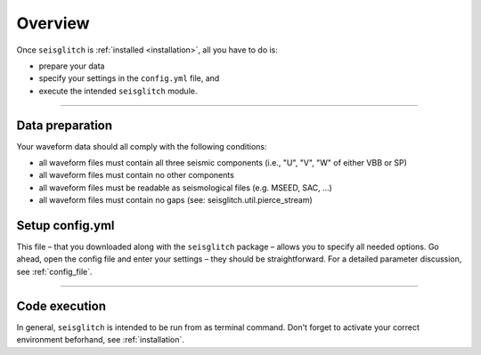 .. _overview:

Overview
========

Once ``seisglitch`` is :ref:`installed <installation>`, all you have to do is:

* prepare your data
* specify your settings in the ``config.yml`` file, and 
* execute the intended ``seisglitch`` module.


----



Data preparation
^^^^^^^^^^^^^^^^

Your waveform data should all comply with the following conditions:

* all waveform files must contain all three seismic components (i.e., "U", "V", "W" of either VBB or SP)
* all waveform files must contain no other components
* all waveform files must be readable as seismological files (e.g. MSEED, SAC, ...)
* all waveform files must contain no gaps (see: seisglitch.util.pierce_stream)




Setup config.yml
^^^^^^^^^^^^^^^^

This file – that you downloaded along with the ``seisglitch`` package – allows you to specify all needed options. 
Go ahead, open the config file and enter your settings – they should be straightforward. 
For a detailed parameter discussion, see :ref:`config_file`.



----



**Code execution**
^^^^^^^^^^^^^^^^^^

In general, ``seisglitch`` is intended to be run from as terminal command.
Don't forget to activate your correct environment beforhand, see :ref:`installation`.
::
